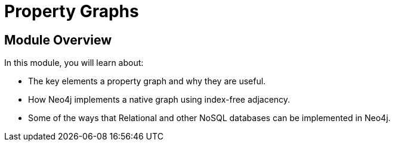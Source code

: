 = Property Graphs
:order: 2
:description: Learn about the key elements that make a Property Graph and how they compare to relational and NoSQL databases.


// [.video]
// video::fdzfC1o2VEc[youtube,width=560,height=315]


////
Script: M: Neo4j is a Graph Database

https://docs.google.com/document/d/1y7SVQT4oZxBW9tsLvuUDAsQks2d3iXPw6ZUAUgyzno0/edit?usp=sharing

////


[.transcript]
== Module Overview

In this module, you will learn about:

* The key elements a property graph and why they are useful.
* How Neo4j implements a native graph using index-free adjacency.
* Some of the ways that Relational and other NoSQL databases can be implemented in Neo4j.
